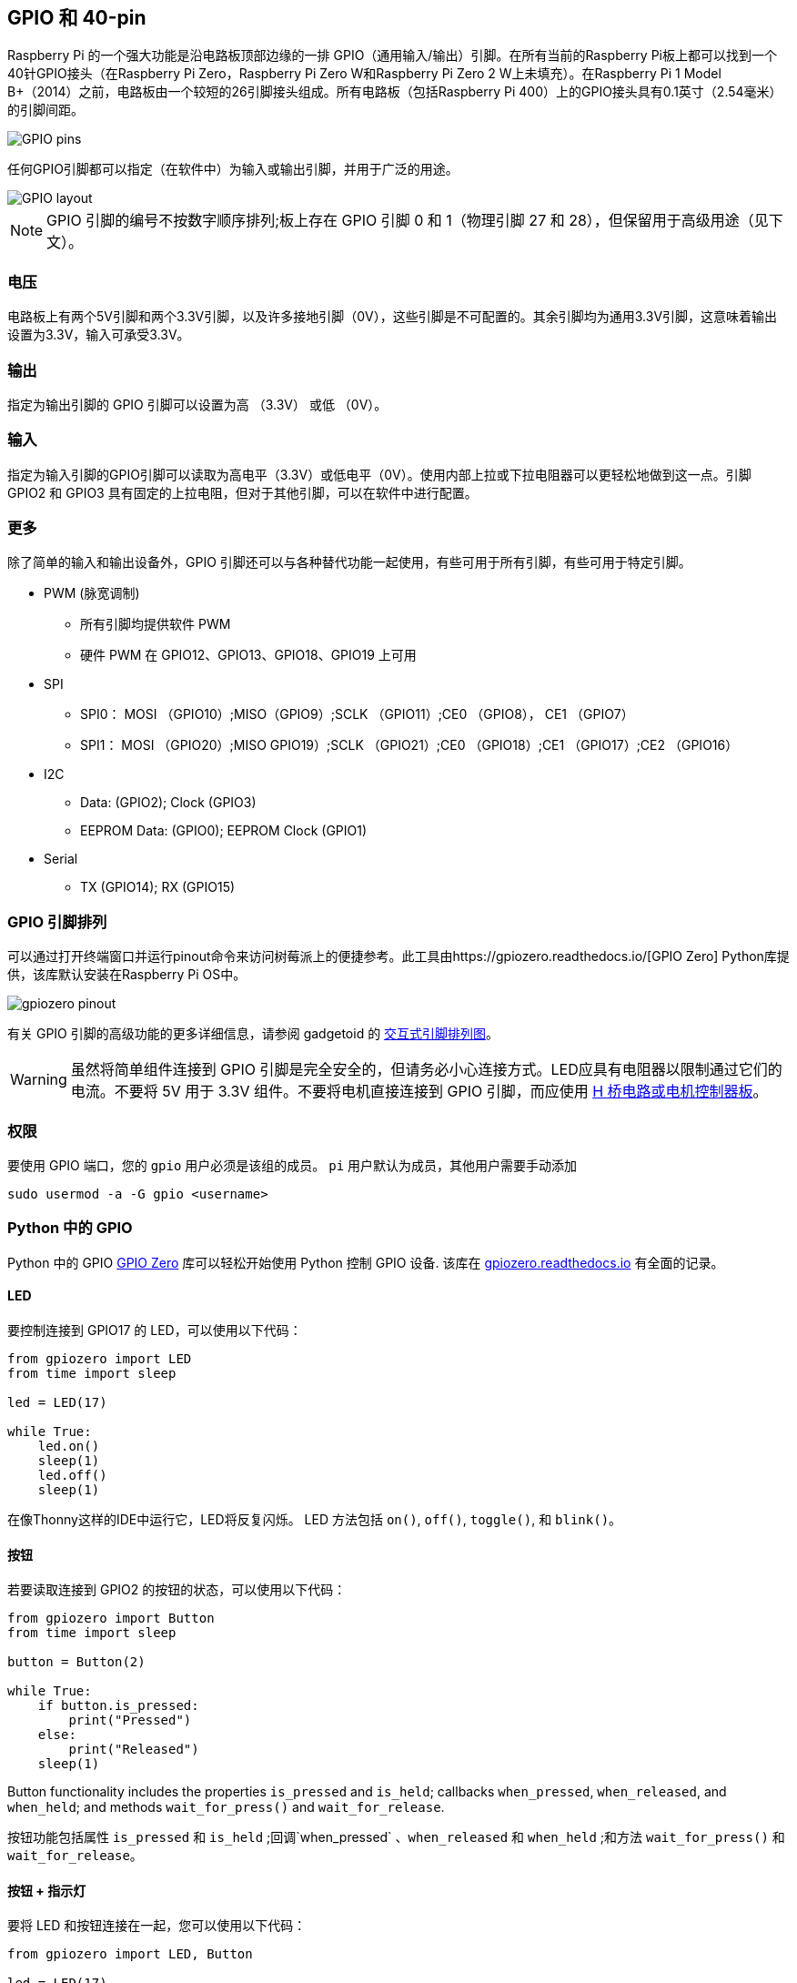 == GPIO 和 40-pin

Raspberry Pi 的一个强大功能是沿电路板顶部边缘的一排 GPIO（通用输入/输出）引脚。在所有当前的Raspberry Pi板上都可以找到一个40针GPIO接头（在Raspberry Pi Zero，Raspberry Pi Zero W和Raspberry Pi Zero 2 W上未填充）。在Raspberry Pi 1 Model B+（2014）之前，电路板由一个较短的26引脚接头组成。所有电路板（包括Raspberry Pi 400）上的GPIO接头具有0.1英寸（2.54毫米）的引脚间距。

image::images/GPIO-Pinout-Diagram-2.png[GPIO pins]

任何GPIO引脚都可以指定（在软件中）为输入或输出引脚，并用于广泛的用途。

image::images/GPIO.png[GPIO layout]

NOTE: GPIO 引脚的编号不按数字顺序排列;板上存在 GPIO 引脚 0 和 1（物理引脚 27 和 28），但保留用于高级用途（见下文）。

=== 电压

电路板上有两个5V引脚和两个3.3V引脚，以及许多接地引脚（0V），这些引脚是不可配置的。其余引脚均为通用3.3V引脚，这意味着输出设置为3.3V，输入可承受3.3V。

=== 输出

指定为输出引脚的 GPIO 引脚可以设置为高 （3.3V） 或低 （0V）。

=== 输入

指定为输入引脚的GPIO引脚可以读取为高电平（3.3V）或低电平（0V）。使用内部上拉或下拉电阻器可以更轻松地做到这一点。引脚 GPIO2 和 GPIO3 具有固定的上拉电阻，但对于其他引脚，可以在软件中进行配置。

=== 更多

除了简单的输入和输出设备外，GPIO 引脚还可以与各种替代功能一起使用，有些可用于所有引脚，有些可用于特定引脚。

* PWM (脉宽调制)
 ** 所有引脚均提供软件 PWM
 ** 硬件 PWM 在 GPIO12、GPIO13、GPIO18、GPIO19 上可用
* SPI
 ** SPI0： MOSI （GPIO10）;MISO（GPIO9）;SCLK （GPIO11）;CE0 （GPIO8）， CE1 （GPIO7）
 ** SPI1： MOSI （GPIO20）;MISO GPIO19）;SCLK （GPIO21）;CE0 （GPIO18）;CE1 （GPIO17）;CE2 （GPIO16）
* I2C
 ** Data: (GPIO2); Clock (GPIO3)
 ** EEPROM Data: (GPIO0); EEPROM Clock (GPIO1)
* Serial
 ** TX (GPIO14); RX (GPIO15)

=== GPIO 引脚排列

可以通过打开终端窗口并运行pinout命令来访问树莓派上的便捷参考。此工具由https://gpiozero.readthedocs.io/[GPIO Zero]  Python库提供，该库默认安装在Raspberry Pi OS中。 

image::images/gpiozero-pinout.png[]

有关 GPIO 引脚的高级功能的更多详细信息，请参阅 gadgetoid 的 http://pinout.xyz/[交互式引脚排列图]。

WARNING: 虽然将简单组件连接到 GPIO 引脚是完全安全的，但请务必小心连接方式。LED应具有电阻器以限制通过它们的电流。不要将 5V 用于 3.3V 组件。不要将电机直接连接到 GPIO 引脚，而应使用 https://projects.raspberrypi.org/en/projects/physical-computing/14[H 桥电路或电机控制器板]。

=== 权限

要使用 GPIO 端口，您的 `gpio` 用户必须是该组的成员。 `pi` 用户默认为成员，其他用户需要手动添加

[,bash]
----
sudo usermod -a -G gpio <username>
----

=== Python 中的 GPIO

Python 中的 GPIO https://gpiozero.readthedocs.io/[GPIO Zero] 库可以轻松开始使用 Python 控制 GPIO 设备. 该库在 https://gpiozero.readthedocs.io/[gpiozero.readthedocs.io] 有全面的记录。

==== LED

要控制连接到 GPIO17 的 LED，可以使用以下代码：

[,python]
----
from gpiozero import LED
from time import sleep

led = LED(17)

while True:
    led.on()
    sleep(1)
    led.off()
    sleep(1)
----

在像Thonny这样的IDE中运行它，LED将反复闪烁。
LED 方法包括  `on()`, `off()`, `toggle()`, 和 `blink()`。

==== 按钮

若要读取连接到 GPIO2 的按钮的状态，可以使用以下代码：

[,python]
----
from gpiozero import Button
from time import sleep

button = Button(2)

while True:
    if button.is_pressed:
        print("Pressed")
    else:
        print("Released")
    sleep(1)
----

Button functionality includes the properties `is_pressed` and `is_held`; callbacks `when_pressed`, `when_released`, and `when_held`; and methods `wait_for_press()` and `wait_for_release`.

按钮功能包括属性 `is_pressed` 和 `is_held` ;回调`when_pressed` 、`when_released` 和 `when_held` ;和方法 `wait_for_press()` 和 `wait_for_release`。

==== 按钮 + 指示灯

要将 LED 和按钮连接在一起，您可以使用以下代码：

[,python]
----
from gpiozero import LED, Button

led = LED(17)
button = Button(2)

while True:
    if button.is_pressed:
        led.on()
    else:
        led.off()
----

或者：

[,python]
----
from gpiozero import LED, Button

led = LED(17)
button = Button(2)

while True:
    button.wait_for_press()
    led.on()
    button.wait_for_release()
    led.off()
----

或者：

[,python]
----
from gpiozero import LED, Button

led = LED(17)
button = Button(2)

button.when_pressed = led.on
button.when_released = led.off
----

